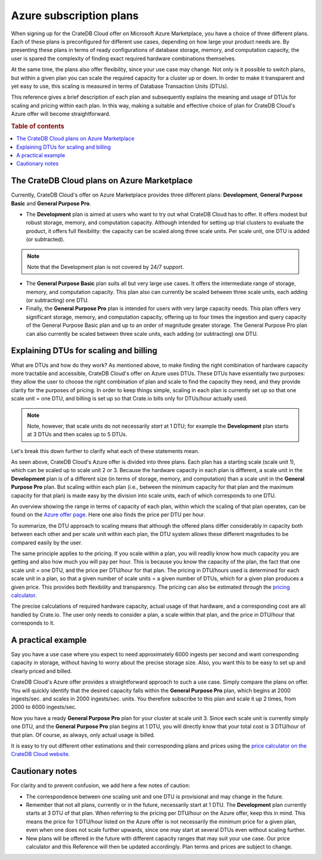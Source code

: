 .. _azure-plans:

========================
Azure subscription plans
========================

When signing up for the CrateDB Cloud offer on Microsoft Azure Marketplace, you
have a choice of three different plans. Each of these plans is preconfigured
for different use cases, depending on how large your product needs are. By
presenting these plans in terms of ready configurations of database storage,
memory, and computation capacity, the user is spared the complexity of finding
exact required hardware combinations themselves.

At the same time, the plans also offer flexibility, since your use case may
change. Not only is it possible to switch plans, but within a given plan you
can scale the required capacity for a cluster up or down. In order to make it
transparent and yet easy to use, this scaling is measured in terms of Database
Transaction Units (DTUs).

This reference gives a brief description of each plan and subsequently explains
the meaning and usage of DTUs for scaling and pricing within each plan. In this
way, making a suitable and effective choice of plan for CrateDB Cloud's Azure
offer will become straightforward.

.. rubric:: Table of contents

.. contents::
   :local:


.. _azure-plans-overview:

The CrateDB Cloud plans on Azure Marketplace
============================================

Currently, CrateDB Cloud's offer on Azure Marketplace provides three different
plans: **Development**, **General Purpose Basic** and **General Purpose Pro**.

* The **Development** plan is aimed at users who want to try out what CrateDB
  Cloud has to offer. It offers modest but robust storage, memory, and
  computation capacity. Although intended for setting up trial clusters to
  evaluate the product, it offers full flexibility: the capacity can be scaled
  along three scale units. Per scale unit, one DTU is added (or subtracted).

.. NOTE::
    Note that the Development plan is not covered by 24/7 support.

* The **General Purpose Basic** plan suits all but very large use cases.
  It offers the intermediate range of storage, memory, and computation
  capacity. This plan also can currently be scaled between three scale units,
  each adding (or subtracting) one DTU.
* Finally, the **General Purpose Pro** plan is intended for users with very
  large capacity needs. This plan offers very significant storage, memory, and
  computation capacity, offering up to four times the ingestion and query
  capacity of the General Purpose Basic plan and up to an order of magnitude
  greater storage. The General Purpose Pro plan can also currently be scaled
  between three scale units, each adding (or subtracting) one DTU.


.. _azure-plans-dtus:

Explaining DTUs for scaling and billing
=======================================

What are DTUs and how do they work? As mentioned above, to make finding the
right combination of hardware capacity more tractable and accessible, CrateDB
Cloud's offer on Azure uses DTUs. These DTUs have essentially two purposes:
they allow the user to choose the right combination of plan and scale to find
the capacity they need, and they provide clarity for the purposes of pricing.
In order to keep things simple, scaling in each plan is currently set up so
that one scale unit = one DTU, and billing is set up so that Crate.io bills
only for DTUs/hour actually used.

.. NOTE::
    Note, however, that scale units do not necessarily *start* at 1 DTU; for
    example the **Development** plan starts at 3 DTUs and then scales up to 5
    DTUs.

Let's break this down further to clarify what each of these statements mean.

As seen above, CrateDB Cloud's Azure offer is divided into three plans. Each
plan has a starting scale (scale unit 1), which can be scaled up to scale unit
2 or 3. Because the hardware capacity in each plan is different, a scale unit
in the **Development** plan is of a different size (in terms of storage,
memory, and computation) than a scale unit in the **General Purpose Pro** plan.
But scaling within each plan (i.e., between the minimum capacity for that plan
and the maximum capacity for that plan) is made easy by the division into scale
units, each of which corresponds to one DTU.

An overview showing the range in terms of capacity of each plan, within which
the scaling of that plan operates, can be found on the `Azure offer page`_.
Here one also finds the price per DTU per hour.

To summarize, the DTU approach to scaling means that although the offered plans
differ considerably in capacity both between each other and per scale unit
within each plan, the DTU system allows these different magnitudes to be
compared easily by the user.

The same principle applies to the pricing. If you scale within a plan, you will
readily know how much capacity you are getting and also how much you will pay
per hour. This is because you know the capacity of the plan, the fact that one
scale unit = one DTU, and the price per DTU/hour for that plan. The pricing in
DTU/hours used is determined for each scale unit in a plan, so that a given
number of scale units = a given number of DTUs, which for a given plan produces
a given price. This provides both flexibility and transparency. The pricing can
also be estimated through the `pricing calculator`_.

The precise calculations of required hardware capacity, actual usage of that
hardware, and a corresponding cost are all handled by Crate.io. The user only
needs to consider a plan, a scale within that plan, and the price in DTU/hour
that corresponds to it.


.. _azure-plans-example:

A practical example
===================

Say you have a use case where you expect to need approximately 6000 ingests per
second and want corresponding capacity in storage, without having to worry
about the precise storage size. Also, you want this to be easy to set up and
clearly priced and billed.

CrateDB Cloud's Azure offer provides a straightforward approach to such a use
case. Simply compare the plans on offer. You will quickly identify that the
desired capacity falls within the **General Purpose Pro** plan, which begins at
2000 ingests/sec. and scales in 2000 ingests/sec. units. You therefore
subscribe to this plan and scale it up 2 times, from 2000 to 6000 ingests/sec.

Now you have a ready **General Purpose Pro** plan for your cluster at scale
unit 3. Since each scale unit is currently simply one DTU, and the **General**
**Purpose Pro** plan begins at 1 DTU, you will directly know that your total
cost is 3 DTU/hour of that plan. Of course, as always, only actual usage is
billed.

It is easy to try out different other estimations and their corresponding plans
and prices using the `price calculator on the CrateDB Cloud website`_.


.. _azure-plans-notes:

Cautionary notes
================

For clarity and to prevent confusion, we add here a few notes of caution:

* The correspondence between one scaling unit and one DTU is provisional and
  may change in the future.
* Remember that not all plans, currently or in the future, necessarily start at
  1 DTU. The **Development** plan currently starts at 3 DTU of that plan. When
  referring to the pricing per DTU/hour on the Azure offer, keep this in mind.
  This means the price for 1 DTU/hour listed on the Azure offer is not
  necessarily the minimum price for a given plan, even when one does not scale
  further upwards, since one may start at several DTUs even without scaling
  further.
* New plans will be offered in the future with different capacity ranges that
  may suit your use case. Our price calculator and this Reference will then be
  updated accordingly. Plan terms and prices are subject to change.


.. _Azure offer page: https://azuremarketplace.microsoft.com/en-us/marketplace/apps/crate.cratedbcloud?tab=PlansAndPrice
.. _pricing calculator: https://crate.io/products/cratedb-cloud/#cloud-calculator
.. _price calculator on the CrateDB Cloud website: https://crate.io/products/cratedb-cloud/#cloud-calculator
